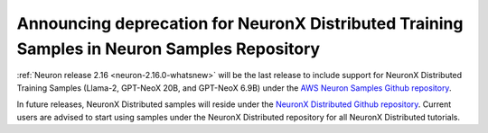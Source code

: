 .. post:: December 20, 2023
    :language: en
    :tags: announce-moving-nxd-samples, nxd-samples

.. _announce-moving-samples:

Announcing deprecation for NeuronX Distributed Training Samples in Neuron Samples Repository 
----------------------------------------------------------------------------------------------

:ref:`Neuron release 2.16 <neuron-2.16.0-whatsnew>` will be the last release to include support for NeuronX Distributed Training Samples (Llama-2, GPT-NeoX 20B, and GPT-NeoX 6.9B) under the `AWS Neuron Samples Github repository <https://github.com/aws-neuron/aws-neuron-samples/tree/master/torch-neuronx/training>`_.

In future releases, NeuronX Distributed samples will reside under the `NeuronX Distributed Github repository <https://github.com/aws-neuron/neuronx-distributed>`_. Current users are advised to start using samples under the NeuronX Distributed repository for all NeuronX Distributed tutorials.
